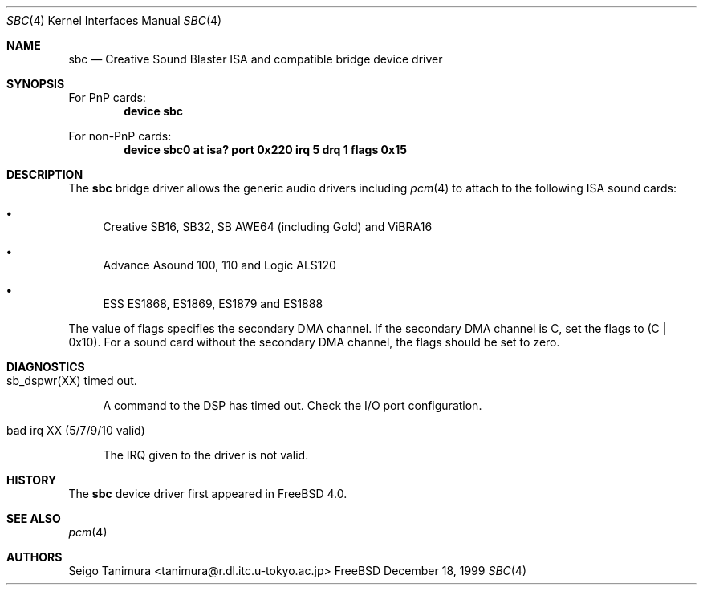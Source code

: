 .\"
.\" Copyright (c) 1999 Seigo Tanimura
.\" All rights reserved.
.\"
.\" Redistribution and use in source and binary forms, with or without
.\" modification, are permitted provided that the following conditions
.\" are met:
.\" 1. Redistributions of source code must retain the above copyright
.\"    notice, this list of conditions and the following disclaimer.
.\" 2. Redistributions in binary form must reproduce the above copyright
.\"    notice, this list of conditions and the following disclaimer in the
.\"    documentation and/or other materials provided with the distribution.
.\"
.\" THIS SOFTWARE IS PROVIDED BY THE AUTHOR AND CONTRIBUTORS ``AS IS'' AND
.\" ANY EXPRESS OR IMPLIED WARRANTIES, INCLUDING, BUT NOT LIMITED TO, THE
.\" IMPLIED WARRANTIES OF MERCHANTABILITY AND FITNESS FOR A PARTICULAR PURPOSE
.\" ARE DISCLAIMED.  IN NO EVENT SHALL THE AUTHOR OR CONTRIBUTORS BE LIABLE
.\" FOR ANY DIRECT, INDIRECT, INCIDENTAL, SPECIAL, EXEMPLARY, OR CONSEQUENTIAL
.\" DAMAGES (INCLUDING, BUT NOT LIMITED TO, PROCUREMENT OF SUBSTITUTE GOODS
.\" OR SERVICES; LOSS OF USE, DATA, OR PROFITS; OR BUSINESS INTERRUPTION)
.\" HOWEVER CAUSED AND ON ANY THEORY OF LIABILITY, WHETHER IN CONTRACT, STRICT
.\" LIABILITY, OR TORT (INCLUDING NEGLIGENCE OR OTHERWISE) ARISING IN ANY WAY
.\" OUT OF THE USE OF THIS SOFTWARE, EVEN IF ADVISED OF THE POSSIBILITY OF
.\" SUCH DAMAGE.
.\"
.\" $FreeBSD: src/share/man/man4/sbc.4,v 1.3.2.2 2000/12/29 10:18:01 ru Exp $
.\"
.Dd December 18, 1999
.Dt SBC 4
.Os FreeBSD
.Sh NAME
.Nm sbc
.Nd Creative Sound Blaster ISA and compatible bridge device driver
.Sh SYNOPSIS
For PnP cards:
.Cd "device sbc"
.Pp
For non-PnP cards:
.Cd "device sbc0 at isa? port 0x220 irq 5 drq 1 flags 0x15"
.Sh DESCRIPTION
The
.Nm
bridge driver allows the generic audio drivers including
.Xr pcm 4
to attach to the following ISA sound cards:
.Bl -bullet -width 2m
.It
Creative SB16, SB32, SB AWE64 (including Gold) and ViBRA16
.It
Advance Asound 100, 110 and Logic ALS120
.It
ESS ES1868, ES1869, ES1879 and ES1888
.El
.Pp
The value of flags specifies the secondary DMA channel.
If the secondary
DMA channel is C, set the flags to (C | 0x10). For a sound card without the
secondary DMA channel, the flags should be set to zero.
.Sh DIAGNOSTICS
.Bl -tag -width 2m
.It sb_dspwr(XX) timed out.
.Pp
A command to the DSP has timed out.
Check the I/O port configuration.
.It bad irq XX (5/7/9/10 valid)
.Pp
The IRQ given to the driver is not valid.
.El
.Sh HISTORY
The
.Nm
device driver first appeared in
.Fx 4.0 .
.Sh SEE ALSO
.Xr pcm 4
.Sh AUTHORS
.An Seigo Tanimura Aq tanimura@r.dl.itc.u-tokyo.ac.jp
